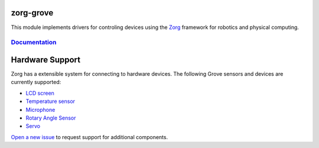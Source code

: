 zorg-grove
==========

|Documentation Status| |Join the chat at
https://gitter.im/zorg-framework/zorg|

This module implements drivers for controling devices using the
`Zorg <https://github.com/zorg/zorg>`__ framework for robotics and
physical computing.

`Documentation <http://zorg-grove.readthedocs.org/>`__
------------------------------------------------------

Hardware Support
================

Zorg has a extensible system for connecting to hardware devices. The
following Grove sensors and devices are currently supported:

-  `LCD screen <docs/LCD.rst>`__
-  `Temperature sensor <docs/temperature_sensor.rst>`__
-  `Microphone <docs/microphone.rst>`__
-  `Rotary Angle Sensor <docs/rotary_angle_sensor.rst>`__
-  `Servo <docs/servo.rst>`__

`Open a new issue <https://github.com/zorg/zorg-grove/issues/new>`__ to
request support for additional components.

.. |Documentation Status| image:: https://readthedocs.org/projects/zorg-grove/badge/?version=latest
   :target: http://zorg-grove.readthedocs.org
.. |Join the chat at https://gitter.im/zorg-framework/zorg| image:: https://badges.gitter.im/Join%20Chat.svg
   :target: https://gitter.im/zorg-framework/zorg?utm_source=badge&utm_medium=badge&utm_campaign=pr-badge&utm_content=badge



